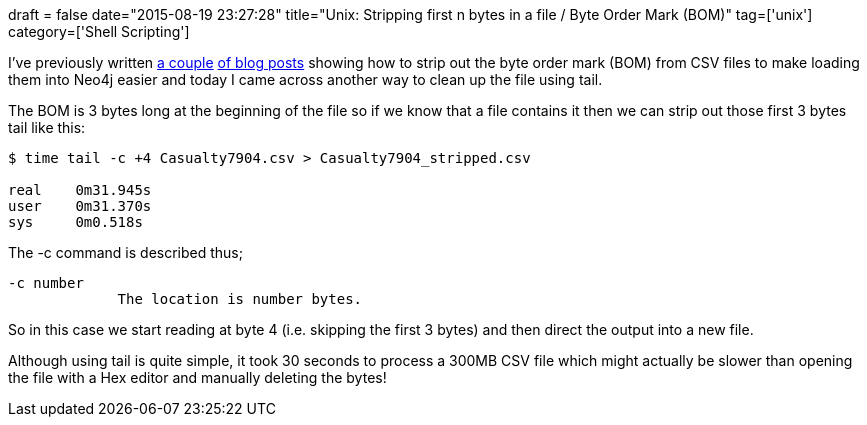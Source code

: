 +++
draft = false
date="2015-08-19 23:27:28"
title="Unix: Stripping first n bytes in a file / Byte Order Mark (BOM)"
tag=['unix']
category=['Shell Scripting']
+++

I've previously written http://www.markhneedham.com/blog/2012/10/07/mac-os-x-removing-byte-order-mark-with-an-editor/[a couple] http://www.markhneedham.com/blog/2012/09/03/a-rogue-357273277-utf-8-byte-order-mark/[of blog posts] showing how to strip out the byte order mark (BOM) from CSV files to make loading them into Neo4j easier and today I came across another way to clean up the file using tail.

The BOM is 3 bytes long at the beginning of the file so if we know that a file contains it then we can strip out those first 3 bytes tail like this:

[source,bash]
----

$ time tail -c +4 Casualty7904.csv > Casualty7904_stripped.csv

real	0m31.945s
user	0m31.370s
sys	0m0.518s
----

The -c command is described thus;

[source,bash]
----

-c number
             The location is number bytes.
----

So in this case we start reading at byte 4 (i.e. skipping the first 3 bytes) and then direct the output into a new file.

Although using tail is quite simple, it took 30 seconds to process a 300MB CSV file which might actually be slower than opening the file with a Hex editor and manually deleting the bytes!
